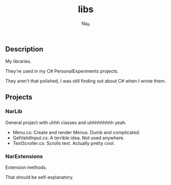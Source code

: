 #+title:  libs
#+author: Na_P

** Description
My libraries.

They're used in my C# PersonalExperiments projects.

They aren't that polished, I was still finding out about C# when I wrote them.

** Projects
*** NarLib
General project with uhhh classes and uhhhhhhhhh yeah.

+ Menu.cs: Create and render Menus. Dumb and complicated.
+ GetValidInput.cs: A terrible idea. Not used anywhere.
+ TextScroller.cs: Scrolls text. Actually pretty cool.

*** NarExtensions
Extension methods.

That should be self-explanatory.
